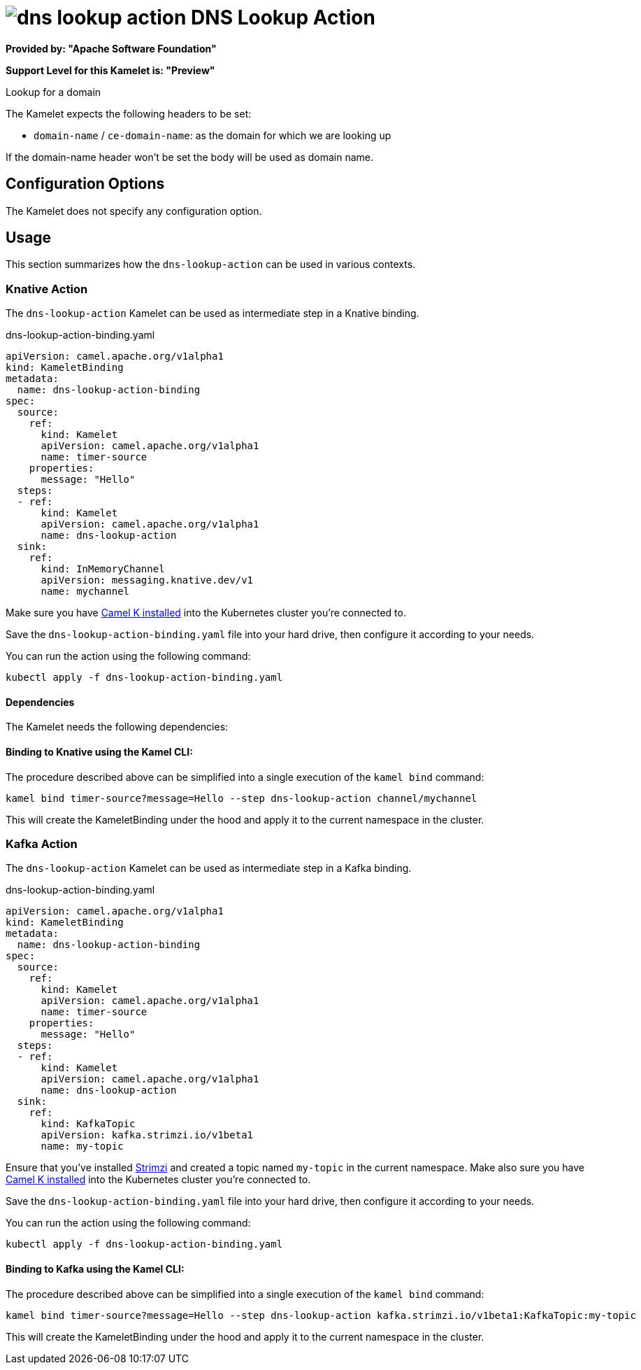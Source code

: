 // THIS FILE IS AUTOMATICALLY GENERATED: DO NOT EDIT
= image:kamelets/dns-lookup-action.svg[] DNS Lookup Action

*Provided by: "Apache Software Foundation"*

*Support Level for this Kamelet is: "Preview"*

Lookup for a domain

The Kamelet expects the following headers to be set:

- `domain-name` / `ce-domain-name`: as the domain for which we are looking up

If the domain-name header won't be set the body will be used as domain name.

== Configuration Options

The Kamelet does not specify any configuration option.

== Usage

This section summarizes how the `dns-lookup-action` can be used in various contexts.

=== Knative Action

The `dns-lookup-action` Kamelet can be used as intermediate step in a Knative binding.

.dns-lookup-action-binding.yaml
[source,yaml]
----
apiVersion: camel.apache.org/v1alpha1
kind: KameletBinding
metadata:
  name: dns-lookup-action-binding
spec:
  source:
    ref:
      kind: Kamelet
      apiVersion: camel.apache.org/v1alpha1
      name: timer-source
    properties:
      message: "Hello"
  steps:
  - ref:
      kind: Kamelet
      apiVersion: camel.apache.org/v1alpha1
      name: dns-lookup-action
  sink:
    ref:
      kind: InMemoryChannel
      apiVersion: messaging.knative.dev/v1
      name: mychannel

----
Make sure you have xref:latest@camel-k::installation/installation.adoc[Camel K installed] into the Kubernetes cluster you're connected to.

Save the `dns-lookup-action-binding.yaml` file into your hard drive, then configure it according to your needs.

You can run the action using the following command:

[source,shell]
----
kubectl apply -f dns-lookup-action-binding.yaml
----

==== *Dependencies*

The Kamelet needs the following dependencies:

[camel:jackson camel:dns camel:kamelet]

==== *Binding to Knative using the Kamel CLI:*

The procedure described above can be simplified into a single execution of the `kamel bind` command:

[source,shell]
----
kamel bind timer-source?message=Hello --step dns-lookup-action channel/mychannel
----

This will create the KameletBinding under the hood and apply it to the current namespace in the cluster.

=== Kafka Action

The `dns-lookup-action` Kamelet can be used as intermediate step in a Kafka binding.

.dns-lookup-action-binding.yaml
[source,yaml]
----
apiVersion: camel.apache.org/v1alpha1
kind: KameletBinding
metadata:
  name: dns-lookup-action-binding
spec:
  source:
    ref:
      kind: Kamelet
      apiVersion: camel.apache.org/v1alpha1
      name: timer-source
    properties:
      message: "Hello"
  steps:
  - ref:
      kind: Kamelet
      apiVersion: camel.apache.org/v1alpha1
      name: dns-lookup-action
  sink:
    ref:
      kind: KafkaTopic
      apiVersion: kafka.strimzi.io/v1beta1
      name: my-topic

----

Ensure that you've installed https://strimzi.io/[Strimzi] and created a topic named `my-topic` in the current namespace.
Make also sure you have xref:latest@camel-k::installation/installation.adoc[Camel K installed] into the Kubernetes cluster you're connected to.

Save the `dns-lookup-action-binding.yaml` file into your hard drive, then configure it according to your needs.

You can run the action using the following command:

[source,shell]
----
kubectl apply -f dns-lookup-action-binding.yaml
----

==== *Binding to Kafka using the Kamel CLI:*

The procedure described above can be simplified into a single execution of the `kamel bind` command:

[source,shell]
----
kamel bind timer-source?message=Hello --step dns-lookup-action kafka.strimzi.io/v1beta1:KafkaTopic:my-topic
----

This will create the KameletBinding under the hood and apply it to the current namespace in the cluster.

// THIS FILE IS AUTOMATICALLY GENERATED: DO NOT EDIT

